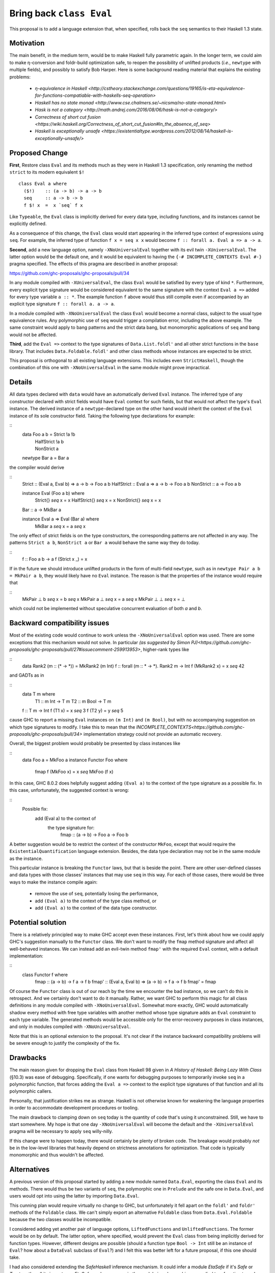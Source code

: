 .. proposal-number:: Leave blank. This will be filled in when the proposal is
                     accepted.

.. trac-ticket:: Leave blank. This will eventually be filled with the Trac
                 ticket number which will track the progress of the
                 implementation of the feature.

.. implemented:: Leave blank. This will be filled in with the first GHC version which
                 implements the described feature.

.. highlight:: haskell

Bring back ``class Eval``
=========================

This proposal is to add a language extension that, when specified, rolls back the ``seq`` semantics to their Haskell 1.3
state.

Motivation
----------

The main benefit, in the medium term, would be to make Haskell fully parametric again. In the longer term, we could aim
to make η-conversion and foldr-build optimization safe, to reopen the possibility of unlifted products (*i.e.*,
``newtype`` with multiple fields), and possibly to satisfy Bob Harper. Here is some background reading material that
explains the existing problems:
  - `η-equivalence in Haskell <http://cstheory.stackexchange.com/questions/19165/is-eta-equivalence-for-functions-compatiable-with-haskells-seq-operation>`
  - `Haskell has no state monad <http://www.cse.chalmers.se/~nicsma/no-state-monad.html>`
  - `Hask is not a category <http://math.andrej.com/2016/08/06/hask-is-not-a-category/>`
  - `Correctness of short cut fusion <https://wiki.haskell.org/Correctness_of_short_cut_fusion#In_the_absence_of_seq>`
  - `Haskell is exceptionally unsafe
    <https://existentialtype.wordpress.com/2012/08/14/haskell-is-exceptionally-unsafe/>`

Proposed Change
---------------

**First**, Restore class ``Eval`` and its methods much as they were in Haskell 1.3 specification, only renaming the
method ``strict`` to its modern equivalent ``$!``
::
    class Eval a where
      ($!)    :: (a -> b) -> a -> b
      seq     :: a -> b -> b
      f $! x  =  x `seq` f x

Like ``Typeable``, the ``Eval`` class is implicitly derived for every data type, including functions, and its instances
cannot be explicitly defined.

As a consequence of this change, the ``Eval`` class would start appearing in the inferred type context of expressions
using ``seq``. For example, the inferred type of function ``f x = seq x x`` would become ``f :: forall a. Eval a => a ->
a``.

**Second**, add a new language option, namely ``-XNoUniversalEval`` together with its evil twin ``-XUniversalEval``. The
latter option would be the default one, and it would be equivalent to having the ``{-# INCOMPLETE_CONTEXTS Eval #-}``
pragma specified. The effects of this pragma are described in another proposal:

https://github.com/ghc-proposals/ghc-proposals/pull/34

In any module compiled with ``-XUniversalEval``, the class ``Eval`` would be satisfied by every type of kind
``*``. Furthermore, every explicit type signature would be considered equivalent to the same signature with the context
``Eval a =>`` added for every type variable ``a :: *``. The example function ``f`` above would thus still compile even
if accompanied by an explicit type signature ``f :: forall a. a -> a``.

In a module compiled with ``-XNoUniversalEval`` the class ``Eval`` would become a normal class, subject to the usual
type equivalence rules. Any polymorphic use of ``seq`` would trigger a compilation error, including the above
example. The same constraint would apply to bang patterns and the strict data bang, but monomorphic applications of
``seq`` and bang would not be affected.

**Third**, add the ``Eval =>`` context to the type signatures of ``Data.List.foldl'`` and all other strict functions in
the ``base`` library. That includes ``Data.Foldable.foldl'`` and other class methods whose instances are expected to be
strict.

This proposal is orthogonal to all existing language extensions. This includes even ``StrictHaskell``, though the
combination of this one with ``-XNoUniversalEval`` in the same module might prove impractical.

Details
-------

All data types declared with ``data`` would have an automatically derived ``Eval`` instance. The inferred type of any
constructor declared with strict fields would have ``Eval`` context for such fields, but that would not affect the
type's ``Eval`` instance. The derived instance of a ``newtype``-declared type on the other hand would inherit the
context of the ``Eval`` instance of its sole constructor field. Taking the following type declarations for example:

::
   data Foo a b  = Strict !a !b
                 | HalfStrict !a b
                 | NonStrict a
   newtype Bar a = Bar a

the compiler would derive

::
   Strict     :: (Eval a, Eval b) => a -> b -> Foo a b
   HalfStrict :: Eval a => a -> b -> Foo a b
   NonStrict  :: a -> Foo a b
   
   instance Eval (Foo a b) where
      Strict{}     `seq` x = x
      HalfStrict{} `seq` x = x
      NonStrict{}  `seq` x = x
      
   Bar :: a -> MkBar a
   
   instance Eval a => Eval (Bar a) where
      MkBar a `seq` x = a `seq` x

      
The only effect of strict fields is on the type constructors, the corresponding patterns are not affected in any
way. The patterns ``Strict a b``, ``NonStrict a`` or ``Bar a`` would behave the same way they do today.

::
   f :: Foo a b -> a
   f (Strict x _) = x

If in the future we should introduce unlifted products in the form of multi-field ``newtype``, such as in ``newtype Pair
a b = MkPair a b``, they would likely have no ``Eval`` instance. The reason is that the properties of the instance would
require that

::
   MkPair ⊥ b `seq` x = b `seq` x
   MkPair a ⊥ `seq` x = a `seq` x
   MkPair ⊥ ⊥ `seq` x = ⊥

which could not be implemented without speculative concurrent evaluation of both *a* and *b*.

Backward compatibility issues
-----------------------------

Most of the existing code would continue to work unless the ``-XNoUniversalEval`` option was used. There are some
exceptions that this mechanism would not solve. In particular `(as suggested by Simon
PJ)<https://github.com/ghc-proposals/ghc-proposals/pull/27#issuecomment-259913953>`, higher-rank types like

::
   data Rank2 (m :: (* -> *)) = MkRank2 (m Int)
   f :: forall (m :: * -> *). Rank2 m -> Int
   f (MkRank2 x) = x `seq` 42

and GADTs as in

::
   data T m where
     T1 :: m Int -> T m
     T2 :: m Bool -> T m

   f :: T m -> Int
   f (T1 x) = x `seq` 3
   f (T2 y) = y `seq` 5

cause GHC to report a missing ``Eval`` instances on ``(m Int)`` and ``(m Bool)``, but with no accompanying suggestion on
which type signatures to modify. I take this to mean that the
`INCOMPLETE_CONTEXTS<https://github.com/ghc-proposals/ghc-proposals/pull/34>` implementation strategy could not provide
an automatic recovery.
   
Overall, the biggest problem would probably be presented by class instances like

::
   data Foo a = MkFoo a
   instance Functor Foo where
      fmap f (MkFoo x) = x `seq` MkFoo (f x)

In this case, GHC 8.0.2 does helpfully suggest adding ``(Eval a)`` to the context of the type signature as a possible
fix. In this case, unfortunately, the suggested context is wrong:

::
   Possible fix:
     add (Eval a) to the context of
       the type signature for:
         fmap :: (a -> b) -> Foo a -> Foo b

A better suggestion would be to restrict the context of the constructor ``MkFoo``, except that would require the
``ExistentialQuantification`` language extension. Besides, the data type declaration may not be in the same module as
the instance.

This particular instance is breaking the ``Functor`` laws, but that is beside the point. There are other user-defined
classes and data types with those classes' instances that may use ``seq`` in this way. For each of those cases, there
would be three ways to make the instance compile again:
  - remove the use of ``seq``, potentially losing the performance,
  - add ``(Eval a)`` to the context of the type class method, or
  - add ``(Eval a)`` to the context of the data type constructor.

Potential solution
------------------
  
There is a relatively principled way to make GHC accept even these instances. First, let's think about how we could
apply GHC's suggestion manually to the ``Functor`` class. We don't want to modify the ``fmap`` method signature and
affect all well-behaved instances. We can instead add an evil-twin method ``fmap'`` with the required ``Eval`` context,
with a default implementation:

::
   class Functor f where
      fmap  ::                     (a -> b) -> f a -> f b
      fmap' :: (Eval a, Eval b) => (a -> b) -> f a -> f b
      fmap' = fmap

Of course the ``Functor`` class is out of our reach by the time we encounter the bad instance, so we can't do this in
retrospect. And we certainly don't want to do it manually. Rather, we want GHC to perform this magic for all class
definitions in any module compiled with ``-XNoUniversalEval``. Somewhat more exactly, GHC would automatically shadow
every method with free type variables with another method whose type signature adds an ``Eval`` constraint to each type
variable. The generated methods would be accessible only for the error-recovery purposes in class instances, and only in
modules compiled with ``-XNoUniversalEval``.

Note that this is an optional extension to the proposal. It's not clear if the instance backward compatibility problems
will be severe enough to justify the complexity of the fix.

Drawbacks
---------

The main reason given for dropping the ``Eval`` class from Haskell 98 given in *A History of Haskell: Being Lazy With
Class* (§10.3) was ease of debugging. Specifically, if one wants for debugging purposes to temporarily invoke ``seq`` in
a polymorphic function, that forces adding the ``Eval a =>`` context to the explicit type signatures of that function
and all its polymorphic callers.

Personally, that justification strikes me as strange. Haskell is not otherwise known for weakening the language
properties in order to accommodate development procedures or tooling.

The main drawback to clamping down on ``seq`` today is the quantity of code that's using it unconstrained. Still, we
have to start somewhere. My hope is that one day ``-XNoUniversalEval`` will become the default and the
``-XUniversalEval`` pragma will be necessary to apply ``seq`` willy-nilly.

If this change were to happen today, there would certainly be plenty of broken code. The breakage would probably *not*
be in the low-level libraries that heavily depend on strictness annotations for optimization. That code is typically
monomorphic and thus wouldn't be affected.

Alternatives
------------

A previous version of this proposal started by adding a new module named ``Data.Eval``, exporting the class ``Eval`` and
its methods. There would thus be two variants of ``seq``, the polymorphic one in ``Prelude`` and the safe one in
``Data.Eval``, and users would opt into using the latter by importing ``Data.Eval``.

This cunning plan would require virtually no change to GHC, but unfortunately it fell apart on the ``foldl'`` and
``foldr'`` methods of the ``Foldable`` class. We can't simply export an alternative ``Foldable`` class from
``Data.Eval.Foldable`` because the two classes would be incompatible.

I considered adding yet another pair of language options, ``LiftedFunctions`` and ``UnliftedFunctions``. The former
would be on by default. The latter option, where specified, would prevent the ``Eval`` class from being implicitly
derived for function types. However, different designs are possible (should a function type ``Bool -> Int`` still be an
instance of ``Eval``? how about a ``DataEval`` subclass of ``Eval``?) and I felt this was better left for a future
proposal, if this one should take.

I had also considered extending the *SafeHaskell* inference mechanism. It could infer a module *EtaSafe* if it's *Safe*
or *Trustworthy*, all its imports are *EtaSafe*, and no ``seq`` use in the module is polymorphic nor applied to a
function type. I dropped this idea mostly because it seemed wrong to conflate ``unsafePerformIO`` and polymorphic
``seq``; they are not unsafe in the same sense. Besides, I'm not convinced the *EtaSafe* certificate would attract much
attention.

Unresolved Questions
--------------------

It would be nice to get some estimate of the proportion of existing packages that cannot be compiled with
``-XNoUniversalEval``.

